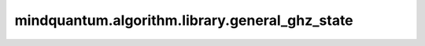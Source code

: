 mindquantum.algorithm.library.general_ghz_state
================================================

.. py:function:: mindquantum.algorithm.library.general_ghz_state(qubits)

    基于零态制备通用GHZ态的线路。
    GHZ态通常定义为三个全零态和三个全一态的均匀叠加：

    .. math::

        \left|\text{GHZ}\right> = (\left|000\right> + \left|111\right>)/\sqrt{2}

    在本接口中，我们可以创建出任意量子比特规模下任意部分量子比特之间的GHZ态。

    参数：
        - **qubits** (list[int]) - 需要应用通用GHZ态的量子比特。

    返回：
        Circuit，可以制备GHZ态的线路。
